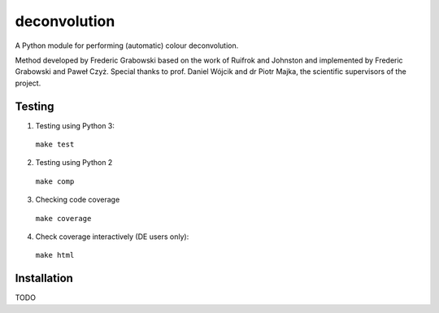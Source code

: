 *************
deconvolution
*************
A Python module for performing (automatic) colour deconvolution.

Method developed by Frederic Grabowski based on the work of Ruifrok and Johnston and implemented by Frederic Grabowski and Paweł Czyż.
Special thanks to prof. Daniel Wójcik and dr Piotr Majka, the scientific supervisors of the project.

Testing
#######
1. Testing using Python 3:
  ``make test``
2. Testing using Python 2
  ``make comp``
3. Checking code coverage
  ``make coverage``
4. Check coverage interactively (DE users only):
  ``make html``

Installation
############
TODO
